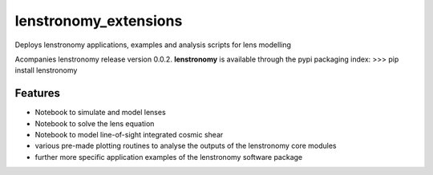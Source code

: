 =============================
lenstronomy_extensions
=============================


Deploys lenstronomy applications, examples and analysis scripts for lens modelling

Acompanies lenstronomy release version 0.0.2. **lenstronomy** is available through the pypi packaging index:
>>> pip install lenstronomy


Features
--------

* Notebook to simulate and model lenses
* Notebook to solve the lens equation
* Notebook to model line-of-sight integrated cosmic shear
* various pre-made plotting routines to analyse the outputs of the lenstronomy core modules
* further more specific application examples of the lenstronomy software package

